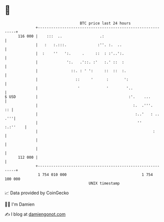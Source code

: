 * 👋

#+begin_example
                                     BTC price last 24 hours                    
                 +------------------------------------------------------------+ 
         116 000 |    :::  ..                 .:                              | 
                 |   :   :.:::.              :''. :.  ..                      | 
                 |  :    ''   ':.     .     ::  : :'..':.                     | 
                 |             ':.   .'::. :'   :.' ::  :                     | 
                 |               ::. : ' ':     ::  ::  :.                    | 
                 |                 ::     '      :       ':                   | 
                 |                  '            '        '..                 | 
   $ USD         |                                         :'.    ...         | 
                 |                                           :.  .'''.     :: | 
                 |                                            :..'   : .. .'''| 
                 |                                             ''    :.:''    | 
                 |                                                    :       | 
                 |                                                            | 
                 |                                                            | 
         112 000 |                                                            | 
                 +------------------------------------------------------------+ 
                  1 754 010 000                                  1 754 100 000  
                                         UNIX timestamp                         
#+end_example
📈 Data provided by CoinGecko

🧑‍💻 I'm Damien

✍️ I blog at [[https://www.damiengonot.com][damiengonot.com]]
